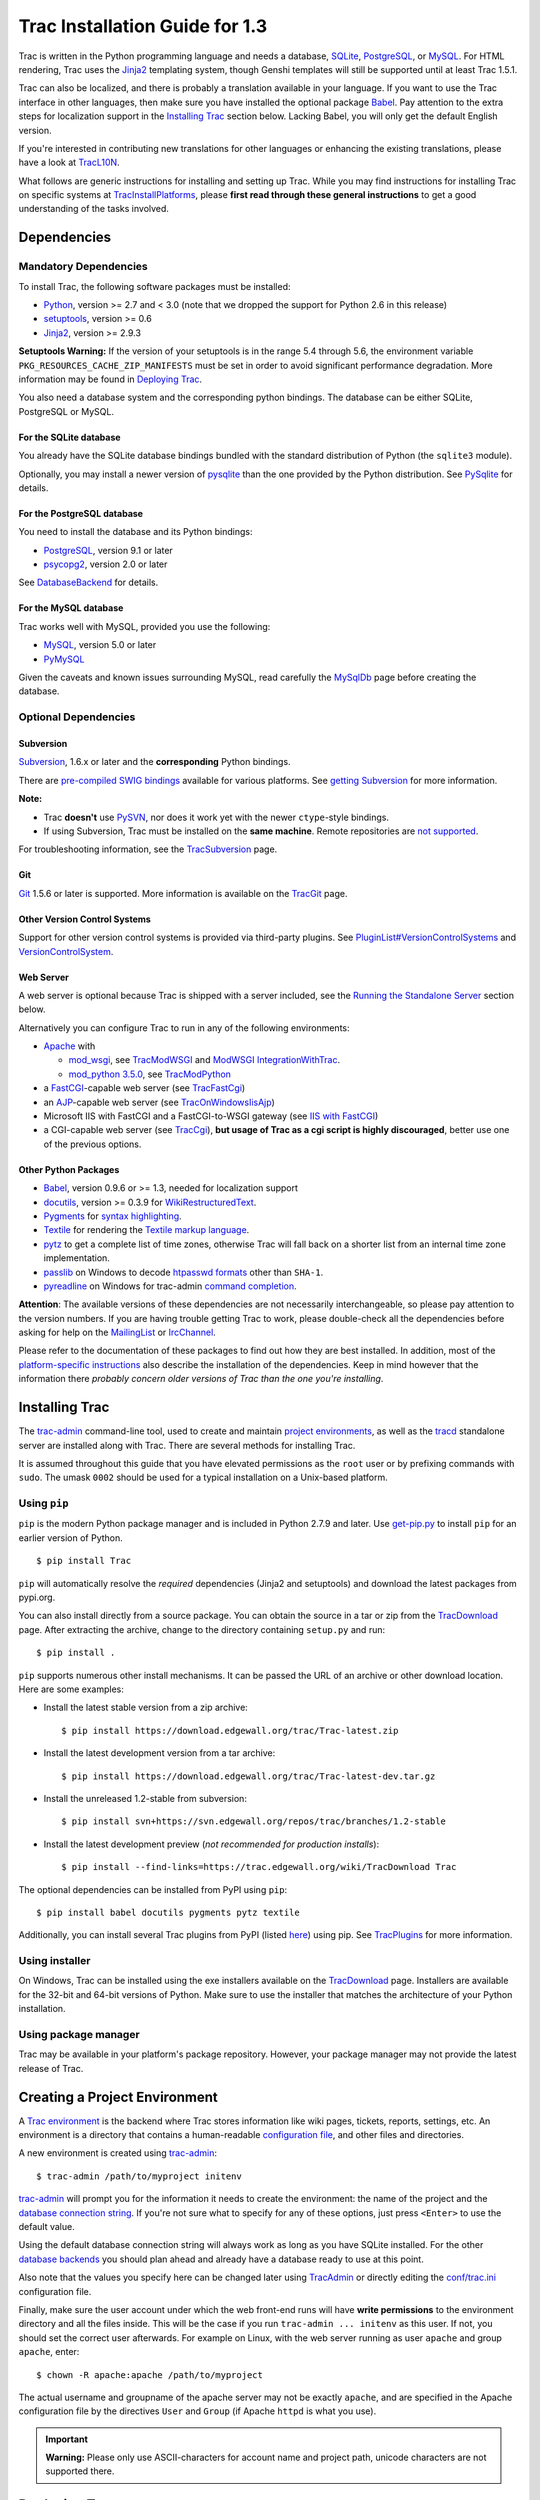.. _TracInstallationGuidefor1.3:

Trac Installation Guide for 1.3
===============================

Trac is written in the Python programming language and needs a database,
`SQLite <https://sqlite.org/>`__,
`PostgreSQL <https://www.postgresql.org/>`__, or
`MySQL <https://mysql.com/>`__. For HTML rendering, Trac uses the
`Jinja2 <http://jinja.pocoo.org>`__ templating system, though Genshi
templates will still be supported until at least Trac 1.5.1.

Trac can also be localized, and there is probably a translation
available in your language. If you want to use the Trac interface in
other languages, then make sure you have installed the optional package
`Babel <https://trac.edgewall.org/wiki/TracInstall#OtherPythonPackages>`__.
Pay attention to the extra steps for localization support in the
`Installing
Trac <https://trac.edgewall.org/wiki/TracInstall#InstallingTrac>`__
section below. Lacking Babel, you will only get the default English
version.

If you're interested in contributing new translations for other
languages or enhancing the existing translations, please have a look at
`TracL10N <https://trac.edgewall.org/intertrac/wiki%3ATracL10N>`__.

What follows are generic instructions for installing and setting up
Trac. While you may find instructions for installing Trac on specific
systems at
`TracInstallPlatforms <https://trac.edgewall.org/intertrac/TracInstallPlatforms>`__,
please **first read through these general instructions** to get a good
understanding of the tasks involved.

.. _Dependencies:

Dependencies
------------

.. _MandatoryDependencies:

Mandatory Dependencies
~~~~~~~~~~~~~~~~~~~~~~

To install Trac, the following software packages must be installed:

-  `Python <https://www.python.org/>`__, version >= 2.7 and < 3.0 (note
   that we dropped the support for Python 2.6 in this release)
-  `setuptools <https://pypi.org/project/setuptools>`__, version >= 0.6
-  `Jinja2 <https://pypi.org/project/Jinja2>`__, version >= 2.9.3

.. container:: wikipage

   **Setuptools Warning:** If the version of your setuptools is in the
   range 5.4 through 5.6, the environment variable
   ``PKG_RESOURCES_CACHE_ZIP_MANIFESTS`` must be set in order to avoid
   significant performance degradation. More information may be found in
   `Deploying
   Trac <https://trac.edgewall.org/wiki/TracInstall#DeployingTrac>`__.

You also need a database system and the corresponding python bindings.
The database can be either SQLite, PostgreSQL or MySQL.

.. _ForSQLite:

For the SQLite database
^^^^^^^^^^^^^^^^^^^^^^^

You already have the SQLite database bindings bundled with the standard
distribution of Python (the ``sqlite3`` module).

Optionally, you may install a newer version of
`pysqlite <https://pypi.org/project/pysqlite>`__ than the one provided
by the Python distribution. See
`PySqlite <https://trac.edgewall.org/intertrac/PySqlite%23ThePysqlite2bindings>`__
for details.

.. _ForPostgreSQL:

For the PostgreSQL database
^^^^^^^^^^^^^^^^^^^^^^^^^^^

You need to install the database and its Python bindings:

-  `PostgreSQL <https://www.postgresql.org/>`__, version 9.1 or later
-  `psycopg2 <https://pypi.org/project/psycopg2>`__, version 2.0 or
   later

See
`DatabaseBackend <https://trac.edgewall.org/intertrac/DatabaseBackend%23Postgresql>`__
for details.

.. _ForMySQL:

For the MySQL database
^^^^^^^^^^^^^^^^^^^^^^

Trac works well with MySQL, provided you use the following:

-  `MySQL <https://mysql.com/>`__, version 5.0 or later
-  `PyMySQL <https://pypi.org/project/PyMySQL>`__

Given the caveats and known issues surrounding MySQL, read carefully the
`MySqlDb <https://trac.edgewall.org/intertrac/MySqlDb>`__ page before
creating the database.

.. _OptionalDependencies:

Optional Dependencies
~~~~~~~~~~~~~~~~~~~~~

.. _Subversion:

Subversion
^^^^^^^^^^

`Subversion <https://subversion.apache.org/>`__, 1.6.x or later and the
**corresponding** Python bindings.

There are `pre-compiled SWIG
bindings <https://subversion.apache.org/packages.html>`__ available for
various platforms. See `getting
Subversion <https://trac.edgewall.org/intertrac/TracSubversion%23GettingSubversion>`__
for more information.

.. container:: wikipage

   **Note:**

   -  Trac **doesn't** use `PySVN <http://pysvn.tigris.org/>`__, nor
      does it work yet with the newer ``ctype``-style bindings.
   -  If using Subversion, Trac must be installed on the **same
      machine**. Remote repositories are `not
      supported <https://trac.edgewall.org/intertrac/ticket%3A493>`__.

For troubleshooting information, see the
`TracSubversion <https://trac.edgewall.org/intertrac/TracSubversion%23Troubleshooting>`__
page.

.. _Git:

Git
^^^

`Git <https://git-scm.com/>`__ 1.5.6 or later is supported. More
information is available on the
`TracGit <https://trac.edgewall.org/intertrac/TracGit>`__ page.

.. _OtherVersionControlSystems:

Other Version Control Systems
^^^^^^^^^^^^^^^^^^^^^^^^^^^^^

Support for other version control systems is provided via third-party
plugins. See
`PluginList#VersionControlSystems <https://trac.edgewall.org/intertrac/PluginList%23VersionControlSystems>`__
and
`VersionControlSystem <https://trac.edgewall.org/intertrac/VersionControlSystem>`__.

.. _WebServer:

Web Server
^^^^^^^^^^

A web server is optional because Trac is shipped with a server included,
see the `Running the Standalone
Server <https://trac.edgewall.org/wiki/TracInstall#RunningtheStandaloneServer>`__
section below.

Alternatively you can configure Trac to run in any of the following
environments:

-  `Apache <https://httpd.apache.org/>`__ with

   -  `mod_wsgi <https://github.com/GrahamDumpleton/mod_wsgi>`__, see
      `TracModWSGI <https://trac.edgewall.org/wiki/TracModWSGI>`__ and
      `ModWSGI
      IntegrationWithTrac <https://code.google.com/p/modwsgi/wiki/IntegrationWithTrac>`__.
   -  `mod_python 3.5.0 <http://modpython.org/>`__, see
      `TracModPython <https://trac.edgewall.org/wiki/TracModPython>`__

-  a `FastCGI <https://fastcgi-archives.github.io>`__-capable web server
   (see `TracFastCgi <https://trac.edgewall.org/wiki/TracFastCgi>`__)
-  an
   `AJP <https://tomcat.apache.org/connectors-doc/ajp/ajpv13a.html>`__-capable
   web server (see
   `TracOnWindowsIisAjp <https://trac.edgewall.org/intertrac/TracOnWindowsIisAjp>`__)
-  Microsoft IIS with FastCGI and a FastCGI-to-WSGI gateway (see `IIS
   with
   FastCGI <https://trac.edgewall.org/intertrac/CookBook/Installation/TracOnWindowsIisWfastcgi>`__)
-  a CGI-capable web server (see
   `TracCgi <https://trac.edgewall.org/wiki/TracCgi>`__), **but usage of
   Trac as a cgi script is highly discouraged**, better use one of the
   previous options.

.. _OtherPythonPackages:

Other Python Packages
^^^^^^^^^^^^^^^^^^^^^

-  `Babel <http://babel.pocoo.org>`__, version 0.9.6 or >= 1.3, needed
   for localization support
-  `docutils <http://docutils.sourceforge.net>`__, version >= 0.3.9 for
   `WikiRestructuredText <https://trac.edgewall.org/wiki/WikiRestructuredText>`__.
-  `Pygments <http://pygments.org>`__ for `syntax
   highlighting <https://trac.edgewall.org/wiki/TracSyntaxColoring>`__.
-  `Textile <https://pypi.org/project/textile>`__ for rendering the
   `Textile markup
   language <https://github.com/textile/python-textile>`__.
-  `pytz <http://pytz.sourceforge.net>`__ to get a complete list of time
   zones, otherwise Trac will fall back on a shorter list from an
   internal time zone implementation.
-  `passlib <https://pypi.org/project/passlib>`__ on Windows to decode
   `htpasswd
   formats <https://trac.edgewall.org/wiki/TracStandalone#BasicAuthorization:Usingahtpasswdpasswordfile>`__
   other than ``SHA-1``.
-  `pyreadline <https://pypi.org/project/pyreadline>`__ on Windows for
   trac-admin `command
   completion <https://trac.edgewall.org/wiki/TracAdmin#InteractiveMode>`__.

.. container:: wikipage

   **Attention**: The available versions of these dependencies are not
   necessarily interchangeable, so please pay attention to the version
   numbers. If you are having trouble getting Trac to work, please
   double-check all the dependencies before asking for help on the
   `MailingList <https://trac.edgewall.org/intertrac/MailingList>`__ or
   `IrcChannel <https://trac.edgewall.org/intertrac/IrcChannel>`__.

Please refer to the documentation of these packages to find out how they
are best installed. In addition, most of the `platform-specific
instructions <https://trac.edgewall.org/intertrac/TracInstallPlatforms>`__
also describe the installation of the dependencies. Keep in mind however
that the information there *probably concern older versions of Trac than
the one you're installing*.

.. _InstallingTrac:

Installing Trac
---------------

The `trac-admin <https://trac.edgewall.org/wiki/TracAdmin>`__
command-line tool, used to create and maintain `project
environments <https://trac.edgewall.org/wiki/TracEnvironment>`__, as
well as the `tracd <https://trac.edgewall.org/wiki/TracStandalone>`__
standalone server are installed along with Trac. There are several
methods for installing Trac.

It is assumed throughout this guide that you have elevated permissions
as the ``root`` user or by prefixing commands with ``sudo``. The umask
``0002`` should be used for a typical installation on a Unix-based
platform.

.. _Usingpip:

Using ``pip``
~~~~~~~~~~~~~

``pip`` is the modern Python package manager and is included in Python
2.7.9 and later. Use
`get-pip.py <https://bootstrap.pypa.io/get-pip.py>`__ to install ``pip``
for an earlier version of Python.

.. container:: wiki-code

   .. container:: code

      ::

         $ pip install Trac

``pip`` will automatically resolve the *required* dependencies (Jinja2
and setuptools) and download the latest packages from pypi.org.

You can also install directly from a source package. You can obtain the
source in a tar or zip from the
`TracDownload <https://trac.edgewall.org/intertrac/TracDownload>`__
page. After extracting the archive, change to the directory containing
``setup.py`` and run:

.. container:: wiki-code

   .. container:: code

      ::

         $ pip install .

``pip`` supports numerous other install mechanisms. It can be passed the
URL of an archive or other download location. Here are some examples:

-  Install the latest stable version from a zip archive:

   .. container:: wiki-code

      .. container:: code

         ::

            $ pip install https://download.edgewall.org/trac/Trac-latest.zip

-  Install the latest development version from a tar archive:

   .. container:: wiki-code

      .. container:: code

         ::

            $ pip install https://download.edgewall.org/trac/Trac-latest-dev.tar.gz

-  Install the unreleased 1.2-stable from subversion:

   .. container:: wiki-code

      .. container:: code

         ::

            $ pip install svn+https://svn.edgewall.org/repos/trac/branches/1.2-stable

-  Install the latest development preview (*not recommended for
   production installs*):

   .. container:: wiki-code

      .. container:: code

         ::

            $ pip install --find-links=https://trac.edgewall.org/wiki/TracDownload Trac

The optional dependencies can be installed from PyPI using ``pip``:

.. container:: wiki-code

   .. container:: code

      ::

         $ pip install babel docutils pygments pytz textile

Additionally, you can install several Trac plugins from PyPI (listed
`here <https://pypi.org/search/?c=Framework+%3A%3A+Trac>`__) using pip.
See `TracPlugins <https://trac.edgewall.org/wiki/TracPlugins>`__ for
more information.

.. _Usinginstaller:

Using installer
~~~~~~~~~~~~~~~

On Windows, Trac can be installed using the exe installers available on
the `TracDownload <https://trac.edgewall.org/intertrac/TracDownload>`__
page. Installers are available for the 32-bit and 64-bit versions of
Python. Make sure to use the installer that matches the architecture of
your Python installation.

.. _Usingpackagemanager:

Using package manager
~~~~~~~~~~~~~~~~~~~~~

Trac may be available in your platform's package repository. However,
your package manager may not provide the latest release of Trac.

.. _CreatingaProjectEnvironment:

Creating a Project Environment
------------------------------

A `Trac environment <https://trac.edgewall.org/wiki/TracEnvironment>`__
is the backend where Trac stores information like wiki pages, tickets,
reports, settings, etc. An environment is a directory that contains a
human-readable `configuration
file <https://trac.edgewall.org/wiki/TracIni>`__, and other files and
directories.

A new environment is created using
`trac-admin <https://trac.edgewall.org/wiki/TracAdmin>`__:

.. container:: wiki-code

   .. container:: code

      ::

         $ trac-admin /path/to/myproject initenv

`trac-admin <https://trac.edgewall.org/wiki/TracAdmin>`__ will prompt
you for the information it needs to create the environment: the name of
the project and the `database connection
string <https://trac.edgewall.org/wiki/TracEnvironment#DatabaseConnectionStrings>`__.
If you're not sure what to specify for any of these options, just press
``<Enter>`` to use the default value.

Using the default database connection string will always work as long as
you have SQLite installed. For the other `database
backends <https://trac.edgewall.org/intertrac/DatabaseBackend>`__ you
should plan ahead and already have a database ready to use at this
point.

Also note that the values you specify here can be changed later using
`TracAdmin <https://trac.edgewall.org/wiki/TracAdmin>`__ or directly
editing the `conf/trac.ini <https://trac.edgewall.org/wiki/TracIni>`__
configuration file.

Finally, make sure the user account under which the web front-end runs
will have **write permissions** to the environment directory and all the
files inside. This will be the case if you run
``trac-admin ... initenv`` as this user. If not, you should set the
correct user afterwards. For example on Linux, with the web server
running as user ``apache`` and group ``apache``, enter:

.. container:: wiki-code

   .. container:: code

      ::

         $ chown -R apache:apache /path/to/myproject

The actual username and groupname of the apache server may not be
exactly ``apache``, and are specified in the Apache configuration file
by the directives ``User`` and ``Group`` (if Apache ``httpd`` is what
you use).

.. important::

   **Warning:** Please only use ASCII-characters for account name and
   project path, unicode characters are not supported there.

.. _DeployingTrac:

Deploying Trac
--------------

.. container:: wikipage

   **Setuptools Warning:** If the version of your setuptools is in the
   range 5.4 through 5.6, the environment variable
   ``PKG_RESOURCES_CACHE_ZIP_MANIFESTS`` must be set in order to avoid
   significant performance degradation.

   If running ``tracd``, the environment variable can be set system-wide
   or for just the user that runs the ``tracd`` process. There are
   several ways to accomplish this in addition to what is discussed
   here, and depending on the distribution of your OS.

   To be effective system-wide a shell script with the ``export``
   statement may be added to ``/etc/profile.d``. To be effective for a
   user session the ``export`` statement may be added to ``~/.profile``.

   .. container:: wiki-code

      .. container:: code

         ::

            export PKG_RESOURCES_CACHE_ZIP_MANIFESTS=1

   Alternatively, the variable can be set in the shell before executing
   ``tracd``:

   .. container:: wiki-code

      .. container:: code

         ::

            $ PKG_RESOURCES_CACHE_ZIP_MANIFESTS=1 tracd --port 8000 /path/to/myproject

   If running the Apache web server, Ubuntu/Debian users should add the
   ``export`` statement to ``/etc/apache2/envvars``.
   RedHat/CentOS/Fedora should can add the ``export`` statement to
   ``/etc/sysconfig/httpd``.

.. _RunningtheStandaloneServer:

Running the Standalone Server
~~~~~~~~~~~~~~~~~~~~~~~~~~~~~

After having created a Trac environment, you can easily try the web
interface by running the standalone server
`tracd <https://trac.edgewall.org/wiki/TracStandalone>`__:

.. container:: wiki-code

   .. container:: code

      ::

         $ tracd --port 8000 /path/to/myproject

Then, open a browser and visit ``http://localhost:8000/``. You should
get a simple listing of all environments that ``tracd`` knows about.
Follow the link to the environment you just created, and you should see
Trac in action. If you only plan on managing a single project with Trac
you can have the standalone server skip the environment list by starting
it like this:

.. container:: wiki-code

   .. container:: code

      ::

         $ tracd -s --port 8000 /path/to/myproject

.. _RunningTraconaWebServer:

Running Trac on a Web Server
~~~~~~~~~~~~~~~~~~~~~~~~~~~~

Trac provides various options for connecting to a "real" web server:

-  `FastCGI <https://trac.edgewall.org/wiki/TracFastCgi>`__
-  `Apache with mod_wsgi <https://trac.edgewall.org/wiki/TracModWSGI>`__
-  `Apache with
   mod_python <https://trac.edgewall.org/wiki/TracModPython>`__
-  `CGI <https://trac.edgewall.org/wiki/TracCgi>`__ *(should not be
   used, as the performance is far from optimal)*

Trac also supports
`AJP <https://trac.edgewall.org/intertrac/TracOnWindowsIisAjp>`__ which
may be your choice if you want to connect to IIS. Other deployment
scenarios are possible:
`nginx <https://trac.edgewall.org/intertrac/TracNginxRecipe>`__,
`uwsgi <https://uwsgi-docs.readthedocs.io/en/latest/#Traconapacheinasub-uri>`__,
`Isapi-wsgi <https://trac.edgewall.org/intertrac/TracOnWindowsIisIsapi>`__
etc.

.. _cgi-bin:

Generating the Trac cgi-bin directory
^^^^^^^^^^^^^^^^^^^^^^^^^^^^^^^^^^^^^

Application scripts for CGI, FastCGI and mod-wsgi can be generated using
the `trac-admin <https://trac.edgewall.org/wiki/TracAdmin>`__ ``deploy``
command:

.. code:: wiki

   deploy <directory>

       Extract static resources from Trac and all plugins

Grant the web server execution right on scripts in the ``cgi-bin``
directory.

For example, the following yields a typical directory structure:

.. container:: wiki-code

   .. container:: code

      ::

         $ mkdir -p /var/trac
         $ trac-admin /var/trac/<project> initenv
         $ trac-admin /var/trac/<project> deploy /var/www
         $ ls /var/www
         cgi-bin htdocs
         $ chmod ugo+x /var/www/cgi-bin/*

.. _MappingStaticResources:

Mapping Static Resources
^^^^^^^^^^^^^^^^^^^^^^^^

Without additional configuration, Trac will handle requests for static
resources such as stylesheets and images. For anything other than a
`TracStandalone <https://trac.edgewall.org/wiki/TracStandalone>`__
deployment, this is not optimal as the web server can be set up to
directly serve the static resources. For CGI setup, this is **highly
undesirable** as it causes abysmal performance.

Web servers such as `Apache <https://httpd.apache.org/>`__ allow you to
create *Aliases* to resources, giving them a virtual URL that doesn't
necessarily reflect their location on the file system. We can map
requests for static resources directly to directories on the file
system, to avoid Trac processing the requests.

There are two primary URL paths for static resources: ``/chrome/common``
and ``/chrome/site``. Plugins can add their own resources, usually
accessible at the ``/chrome/<plugin>`` path.

A single ``/chrome`` alias can used if the static resources are
extracted for all plugins. This means that the ``deploy`` command
(discussed in the previous section) must be executed after installing or
updating a plugin that provides static resources, or after modifying
resources in the ``$env/htdocs`` directory. This is probably appropriate
for most installations but may not be what you want if, for example, you
wish to upload plugins through the *Plugins* administration page.

The ``deploy`` command creates an ``htdocs`` directory with:

-  ``common/`` - the static resources of Trac
-  ``site/`` - a copy of the environment's ``htdocs/`` directory
-  ``shared`` - the static resources shared by multiple Trac
   environments, with a location defined by the ``[inherit]``
   ``htdocs_dir`` option
-  ``<plugin>/`` - one directory for each resource directory provided by
   the plugins enabled for this environment

The example that follows will create a single ``/chrome`` alias. If that
isn't the correct approach for your installation you simply need to
create more specific aliases:

.. container:: wiki-code

   .. container:: code

      ::

         Alias /trac/chrome/common /path/to/trac/htdocs/common
         Alias /trac/chrome/site /path/to/trac/htdocs/site
         Alias /trac/chrome/shared /path/to/trac/htdocs/shared
         Alias /trac/chrome/<plugin> /path/to/trac/htdocs/<plugin>

.. _ScriptAlias-example:

Example: Apache and ``ScriptAlias``
'''''''''''''''''''''''''''''''''''

Assuming the deployment has been done this way:

.. container:: wiki-code

   .. container:: code

      ::

         $ trac-admin /var/trac/<project> deploy /var/www

Add the following snippet to Apache configuration, changing paths to
match your deployment. The snippet must be placed *before* the
``ScriptAlias`` or ``WSGIScriptAlias`` directive, because those
directives map all requests to the Trac application:

.. container:: wiki-code

   .. container:: code

      ::

         Alias /trac/chrome /path/to/trac/htdocs

         <Directory "/path/to/www/trac/htdocs">
           # For Apache 2.2
           <IfModule !mod_authz_core.c>
             Order allow,deny
             Allow from all
           </IfModule>
           # For Apache 2.4
           <IfModule mod_authz_core.c>
             Require all granted
           </IfModule>
         </Directory>

If using mod_python, add this too, otherwise the alias will be ignored:

.. container:: wiki-code

   .. container:: code

      ::

         <Location "/trac/chrome/common">
           SetHandler None
         </Location>

Alternatively, if you wish to serve static resources directly from your
project's ``htdocs`` directory rather than the location to which the
files are extracted with the ``deploy`` command, you can configure
Apache to serve those resources. Again, put this *before* the
``ScriptAlias`` or ``WSGIScriptAlias`` for the .*cgi scripts, and adjust
names and locations to match your installation:

.. container:: wiki-code

   .. container:: code

      ::

         Alias /trac/chrome/site /path/to/projectenv/htdocs

         <Directory "/path/to/projectenv/htdocs">
           # For Apache 2.2
           <IfModule !mod_authz_core.c>
             Order allow,deny
             Allow from all
           </IfModule>
           # For Apache 2.4
           <IfModule mod_authz_core.c>
             Require all granted
           </IfModule>
         </Directory>

Another alternative to aliasing ``/trac/chrome/common`` is having Trac
generate direct links for those static resources (and only those), using
the `[trac]
htdocs_location <https://trac.edgewall.org/wiki/TracIni#trac-section>`__
configuration setting:

.. container:: wiki-code

   .. container:: code

      ::

         [trac]
         htdocs_location = http://static.example.org/trac-common/

Note that this makes it easy to have a dedicated domain serve those
static resources, preferentially cookie-less.

Of course, you still need to make the Trac ``htdocs/common`` directory
available through the web server at the specified URL, for example by
copying (or linking) the directory into the document root of the web
server:

.. container:: wiki-code

   .. container:: code

      ::

         $ ln -s /path/to/trac/htdocs/common /var/www/static.example.org/trac-common

.. _SettingupthePluginCache:

Setting up the Plugin Cache
^^^^^^^^^^^^^^^^^^^^^^^^^^^

Some Python plugins need to be extracted to a cache directory. By
default the cache resides in the home directory of the current user.
When running Trac on a Web Server as a dedicated user (which is highly
recommended) who has no home directory, this might prevent the plugins
from starting. To override the cache location you can set the
``PYTHON_EGG_CACHE`` environment variable. Refer to your server
documentation for detailed instructions on how to set environment
variables.

.. _ConfiguringAuthentication:

Configuring Authentication
--------------------------

Trac uses HTTP authentication. You'll need to configure your webserver
to request authentication when the ``.../login`` URL is hit (the virtual
path of the "login" button). Trac will automatically pick the
``REMOTE_USER`` variable up after you provide your credentials.
Therefore, all user management goes through your web server
configuration. Please consult the documentation of your web server for
more info.

The process of adding, removing, and configuring user accounts for
authentication depends on the specific way you run Trac.

Please refer to one of the following sections:

-  `TracStandalone#UsingAuthentication <https://trac.edgewall.org/wiki/TracStandalone#UsingAuthentication>`__
   if you use the standalone server, ``tracd``.
-  `TracModWSGI#ConfiguringAuthentication <https://trac.edgewall.org/wiki/TracModWSGI#ConfiguringAuthentication>`__
   if you use the Apache web server, with any of its front end:
   ``mod_wsgi``, ``mod_python``, ``mod_fcgi`` or ``mod_fastcgi``.
-  `TracFastCgi <https://trac.edgewall.org/wiki/TracFastCgi>`__ if
   you're using another web server with FCGI support (Cherokee,
   Lighttpd, LiteSpeed, nginx)

`TracAuthenticationIntroduction <https://trac.edgewall.org/intertrac/TracAuthenticationIntroduction>`__
also contains some useful information for beginners.

.. _Grantingadminrightstotheadminuser:

Granting admin rights to the admin user
---------------------------------------

Grant admin rights to user admin:

.. container:: wiki-code

   .. container:: code

      ::

         $ trac-admin /path/to/myproject permission add admin TRAC_ADMIN

This user will have an *Admin* navigation item that directs to pages for
administering your Trac project.

.. _ConfiguringTrac:

Configuring Trac
----------------

Configuration options are documented on the
`TracIni <https://trac.edgewall.org/wiki/TracIni>`__ page.

`TracRepositoryAdmin <https://trac.edgewall.org/wiki/TracRepositoryAdmin>`__
provides information on configuring version control repositories for
your project.

In addition to the optional version control backends, Trac provides
several optional features that are disabled by default:

-  `Fine-grained permission
   policy <https://trac.edgewall.org/wiki/TracFineGrainedPermissions#AuthzPolicy>`__
-  `Custom
   permissions <https://trac.edgewall.org/wiki/TracPermissions#CreatingNewPrivileges>`__
-  `Ticket
   deletion <https://trac.edgewall.org/wiki/TracTickets#deleter>`__
-  `Ticket
   cloning <https://trac.edgewall.org/wiki/TracTickets#cloner>`__
-  `Ticket changeset
   references <https://trac.edgewall.org/wiki/TracRepositoryAdmin#CommitTicketUpdater>`__

.. _UsingTrac:

Using Trac
----------

Once you have your Trac site up and running, you should be able to
create tickets, view the timeline, browse your version control
repository if configured, etc.

Keep in mind that *anonymous* (not logged in) users can by default
access only a few of the features, in particular they will have a
read-only access to the resources. You will need to configure
authentication and grant additional
`permissions <https://trac.edgewall.org/wiki/TracPermissions>`__ to
authenticated users to see the full set of features.

*Enjoy!*

`The Trac Team <https://trac.edgewall.org/intertrac/TracTeam>`__

--------------

See also:
`TracInstallPlatforms <https://trac.edgewall.org/intertrac/TracInstallPlatforms>`__,
`TracGuide <https://trac.edgewall.org/wiki/TracGuide>`__,
`TracUpgrade <https://trac.edgewall.org/wiki/TracUpgrade>`__

